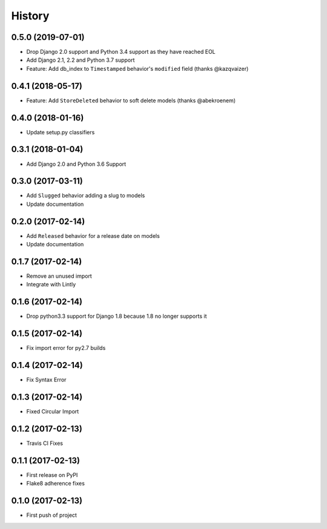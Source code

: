 .. :changelog:

History
-------

0.5.0 (2019-07-01)
++++++++++++++++++

* Drop Django 2.0 support and Python 3.4 support as they have reached EOL
* Add Django 2.1, 2.2 and Python 3.7 support
* Feature: Add db_index to ``Timestamped`` behavior's ``modified`` field (thanks @kazqvaizer)

0.4.1 (2018-05-17)
++++++++++++++++++

* Feature: Add ``StoreDeleted`` behavior to soft delete models (thanks @abekroenem)

0.4.0 (2018-01-16)
++++++++++++++++++

* Update setup.py classifiers

0.3.1 (2018-01-04)
++++++++++++++++++

* Add Django 2.0 and Python 3.6 Support

0.3.0 (2017-03-11)
++++++++++++++++++

* Add ``Slugged`` behavior adding a slug to models
* Update documentation

0.2.0 (2017-02-14)
++++++++++++++++++

* Add ``Released`` behavior for a release date on models
* Update documentation

0.1.7 (2017-02-14)
++++++++++++++++++

* Remove an unused import
* Integrate with Lintly

0.1.6 (2017-02-14)
++++++++++++++++++

* Drop python3.3 support for Django 1.8 because 1.8 no longer supports it

0.1.5 (2017-02-14)
++++++++++++++++++

* Fix import error for py2.7 builds

0.1.4 (2017-02-14)
++++++++++++++++++

* Fix Syntax Error

0.1.3 (2017-02-14)
++++++++++++++++++

* Fixed Circular Import

0.1.2 (2017-02-13)
++++++++++++++++++

* Travis CI Fixes

0.1.1 (2017-02-13)
++++++++++++++++++

* First release on PyPI
* Flake8 adherence fixes

0.1.0 (2017-02-13)
++++++++++++++++++

* First push of project
